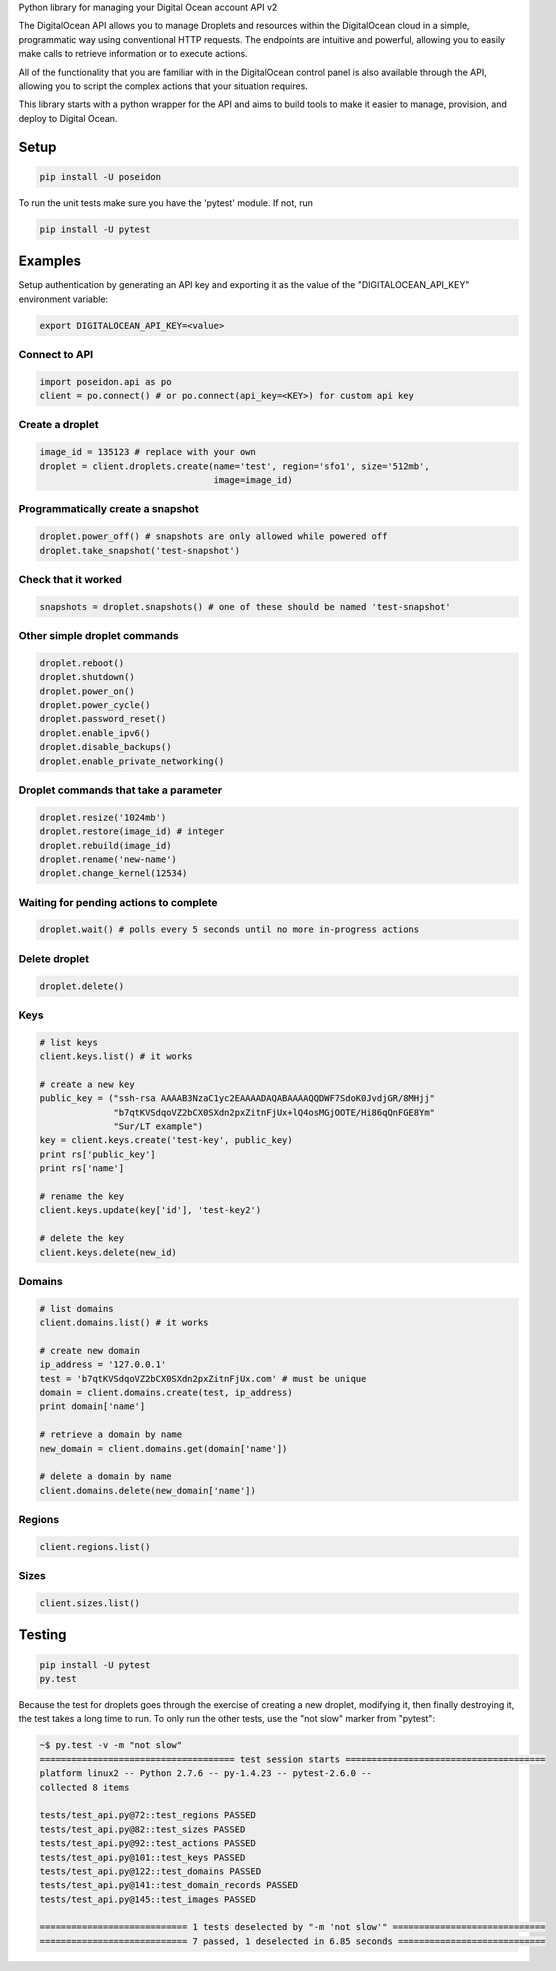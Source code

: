 Python library for managing your Digital Ocean account API v2

.. image:: https://pypip.in/v/poseidon/badge.png
    :target: https://crate.io/packages/poseidon/
    :alt: Latest PyPI version

.. image:: https://pypip.in/d/poseidon/badge.png
    :target: https://crate.io/packages/poseidon/
    :alt: Number of PyPI downloads

The DigitalOcean API allows you to manage Droplets and resources within the
DigitalOcean cloud in a simple, programmatic way using conventional HTTP
requests. The endpoints are intuitive and powerful, allowing you to easily make
calls to retrieve information or to execute actions.

All of the functionality that you are familiar with in the DigitalOcean control
panel is also available through the API, allowing you to script the complex
actions that your situation requires.

This library starts with a python wrapper for the API and aims to build tools to
make it easier to manage, provision, and deploy to Digital Ocean.


Setup
*****

.. code:: bash

    pip install -U poseidon

To run the unit tests make sure you have the 'pytest' module.
If not, run

.. code:: bash

   pip install -U pytest


Examples
********

Setup authentication by generating an API key and exporting it as the value of the
"DIGITALOCEAN_API_KEY" environment variable:

.. code:: bash

   export DIGITALOCEAN_API_KEY=<value>


Connect to API
~~~~~~~~~~~~~~

.. code:: python

   import poseidon.api as po
   client = po.connect() # or po.connect(api_key=<KEY>) for custom api key


Create a droplet
~~~~~~~~~~~~~~~~

.. code:: python

   image_id = 135123 # replace with your own
   droplet = client.droplets.create(name='test', region='sfo1', size='512mb',
                                    image=image_id)


Programmatically create a snapshot
~~~~~~~~~~~~~~~~~~~~~~~~~~~~~~~~~~

.. code:: python

    droplet.power_off() # snapshots are only allowed while powered off
    droplet.take_snapshot('test-snapshot')


Check that it worked
~~~~~~~~~~~~~~~~~~~~

.. code:: python

    snapshots = droplet.snapshots() # one of these should be named 'test-snapshot'


Other simple droplet commands
~~~~~~~~~~~~~~~~~~~~~~~~~~~~~

.. code:: python

    droplet.reboot()
    droplet.shutdown()
    droplet.power_on()
    droplet.power_cycle()
    droplet.password_reset()
    droplet.enable_ipv6()
    droplet.disable_backups()
    droplet.enable_private_networking()


Droplet commands that take a parameter
~~~~~~~~~~~~~~~~~~~~~~~~~~~~~~~~~~~~~~

.. code:: python

    droplet.resize('1024mb')
    droplet.restore(image_id) # integer
    droplet.rebuild(image_id)
    droplet.rename('new-name')
    droplet.change_kernel(12534)


Waiting for pending actions to complete
~~~~~~~~~~~~~~~~~~~~~~~~~~~~~~~~~~~~~~~

.. code:: python

    droplet.wait() # polls every 5 seconds until no more in-progress actions

Delete droplet
~~~~~~~~~~~~~~

.. code:: python

    droplet.delete()

Keys
~~~~

.. code:: python

    # list keys
    client.keys.list() # it works

    # create a new key
    public_key = ("ssh-rsa AAAAB3NzaC1yc2EAAAADAQABAAAAQQDWF7SdoK0JvdjGR/8MHjj"
                  "b7qtKVSdqoVZ2bCX0SXdn2pxZitnFjUx+lQ4osMGjOOTE/Hi86qQnFGE8Ym"
                  "Sur/LT example")
    key = client.keys.create('test-key', public_key)
    print rs['public_key']
    print rs['name']

    # rename the key
    client.keys.update(key['id'], 'test-key2')

    # delete the key
    client.keys.delete(new_id)


Domains
~~~~~~~

.. code:: python

    # list domains
    client.domains.list() # it works

    # create new domain
    ip_address = '127.0.0.1'
    test = 'b7qtKVSdqoVZ2bCX0SXdn2pxZitnFjUx.com' # must be unique
    domain = client.domains.create(test, ip_address)
    print domain['name']

    # retrieve a domain by name
    new_domain = client.domains.get(domain['name'])

    # delete a domain by name
    client.domains.delete(new_domain['name'])


Regions
~~~~~~~

.. code:: python

    client.regions.list()


Sizes
~~~~~

.. code:: python

    client.sizes.list()


Testing
*******

.. code:: bash

    pip install -U pytest
    py.test

Because the test for droplets goes through the exercise of creating a new droplet,
modifying it, then finally destroying it, the test takes a long time to run.
To only run the other tests, use the "not slow" marker from "pytest":

.. code:: bash

    ~$ py.test -v -m "not slow"
    ===================================== test session starts ======================================
    platform linux2 -- Python 2.7.6 -- py-1.4.23 -- pytest-2.6.0 --
    collected 8 items

    tests/test_api.py@72::test_regions PASSED
    tests/test_api.py@82::test_sizes PASSED
    tests/test_api.py@92::test_actions PASSED
    tests/test_api.py@101::test_keys PASSED
    tests/test_api.py@122::test_domains PASSED
    tests/test_api.py@141::test_domain_records PASSED
    tests/test_api.py@145::test_images PASSED

    ============================ 1 tests deselected by "-m 'not slow'" =============================
    ============================ 7 passed, 1 deselected in 6.85 seconds ============================
